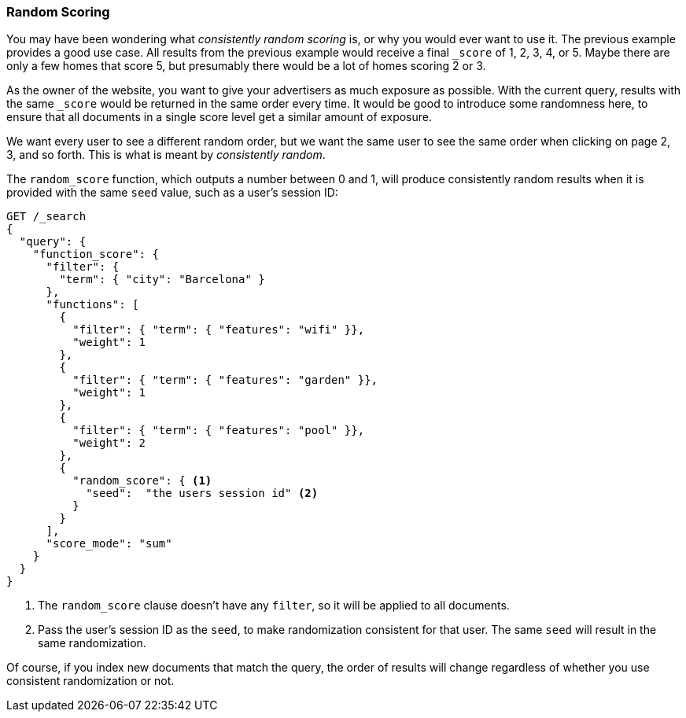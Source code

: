 [[random-scoring]]
=== Random Scoring

You may have been wondering what _consistently random scoring_ is, or why
you would ever want to use it.((("consistently random scoring")))((("relevance", "controlling", "random scoring")))  The previous example provides a good use case.
All results from the previous example would receive a final `_score` of 1, 2,
3, 4, or 5. Maybe there are only a few homes that score 5, but presumably
there would be a lot of homes scoring 2 or 3.

As the owner of the website, you want to give your advertisers as much
exposure as possible.  With the current query, results with the same `_score`
would be returned in the same order every time.  It would be good to introduce
some randomness here, to ensure that all documents in a single score level
get a similar amount of exposure.

We want every user to see a different random order, but we want the same user
to see the same order when clicking on page 2, 3, and so forth.  This is what is
meant by _consistently random_.

The `random_score` function, which((("function_score query", "random_score function")))((("random_score function"))) outputs a number between 0 and 1, will
produce consistently random results when it is provided with the same `seed`
value, such as a user's session ID:

[source,json]
--------------------------------
GET /_search
{
  "query": {
    "function_score": {
      "filter": {
        "term": { "city": "Barcelona" }
      },
      "functions": [
        {
          "filter": { "term": { "features": "wifi" }},
          "weight": 1
        },
        {
          "filter": { "term": { "features": "garden" }},
          "weight": 1
        },
        {
          "filter": { "term": { "features": "pool" }},
          "weight": 2
        },
        {
          "random_score": { <1>
            "seed":  "the users session id" <2>
          }
        }
      ],
      "score_mode": "sum"
    }
  }
}
--------------------------------
<1> The `random_score` clause doesn't have any `filter`, so it will
    be applied to all documents.
<2> Pass the user's session ID as the `seed`, to make randomization
    consistent for that user. The same `seed` will result in the
    same randomization.

Of course, if you index new documents that match the query, the order of
results will change regardless of whether you use consistent randomization or
not.

